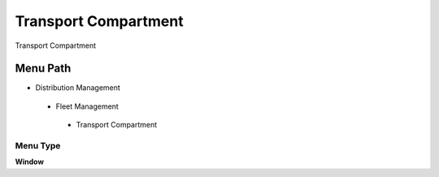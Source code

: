 
.. _functional-guide/menu/transportcompartment:

=====================
Transport Compartment
=====================

Transport Compartment

Menu Path
=========


* Distribution Management

 * Fleet Management

  * Transport Compartment

Menu Type
---------
\ **Window**\ 


.. seealso::
    :ref:`functional-guidewindow-transportcompartment`
